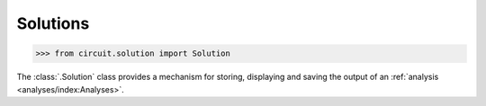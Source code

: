 Solutions
=========

.. code-block:: python

   >>> from circuit.solution import Solution

The :class:`.Solution` class provides a mechanism for storing, displaying and saving
the output of an :ref:`analysis <analyses/index:Analyses>`.
